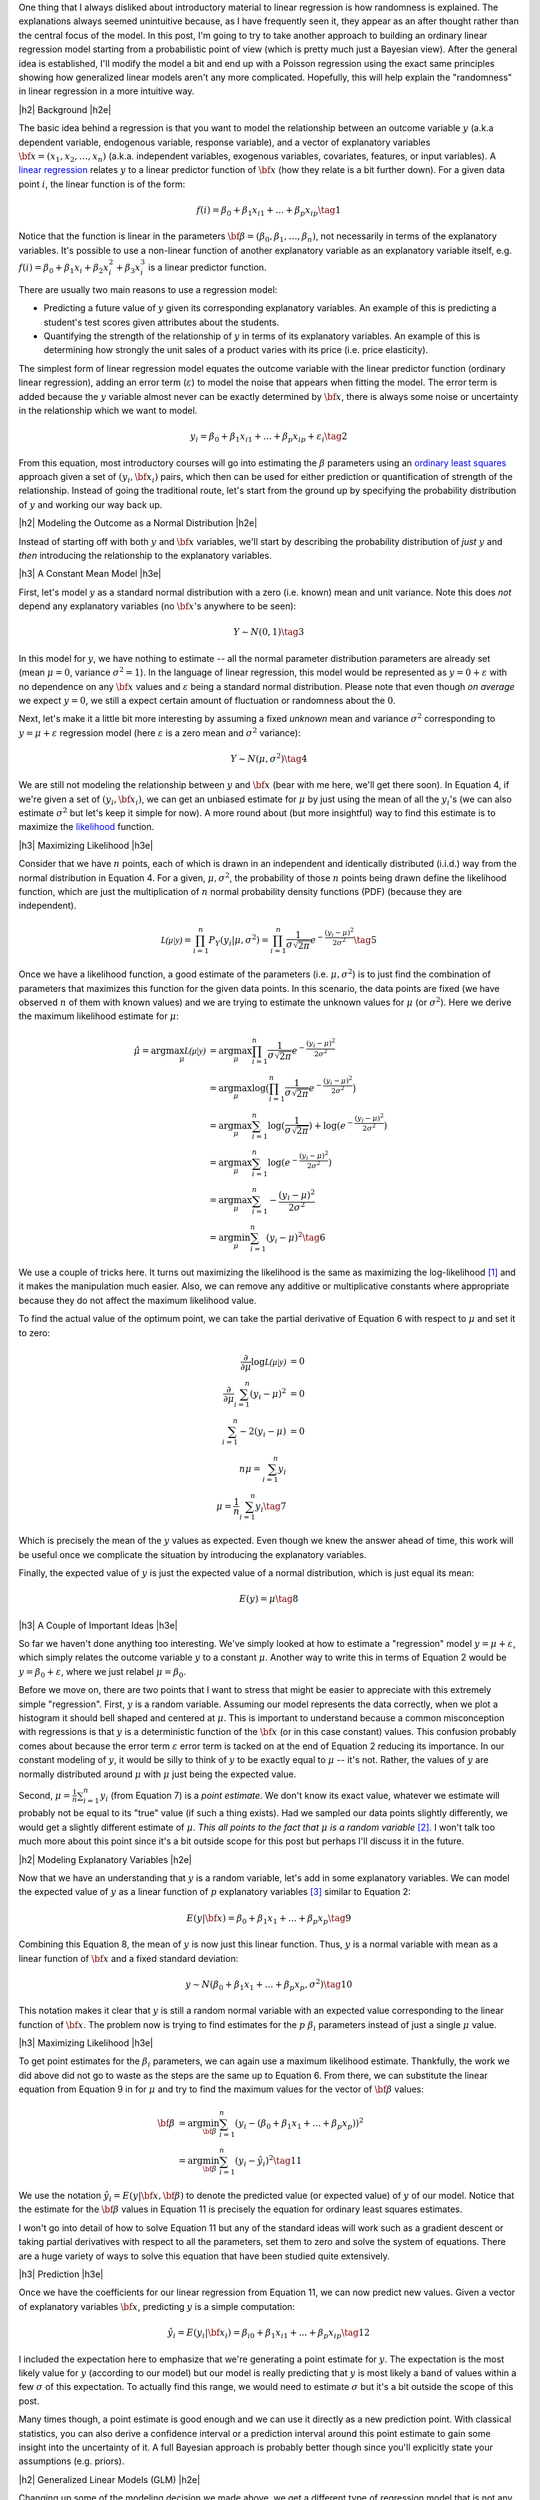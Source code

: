 .. title: A Probabilistic View of Linear Regression
.. slug: a-probabilistic-view-of-regression
.. date: 2016-05-14 20:43:05 UTC-04:00
.. tags: regression, probability, Poisson, logistic, Bayesian, mathjax
.. category: 
.. link: 
.. description: Another look at linear regression through the lens of probability.
.. type: text

.. |br| raw:: html

   <br />

.. |H2| raw:: html

   <br/><h3>

.. |H2e| raw:: html

   </h3>

.. |H3| raw:: html

   <h4>

.. |H3e| raw:: html

   </h4>

.. |center| raw:: html

   <center>

.. |centere| raw:: html

   </center>

One thing that I always disliked about introductory material to linear
regression is how randomness is explained.  The explanations always
seemed unintuitive because, as I have frequently seen it, they appear as an
after thought rather than the central focus of the model.  
In this post, I'm going to try to
take another approach to building an ordinary linear regression model starting
from a probabilistic point of view (which is pretty much just a Bayesian view).
After the general idea is established, I'll modify the model a bit and end up
with a Poisson regression using the exact same principles showing how
generalized linear models aren't any more complicated.  Hopefully, this will
help explain the "randomness" in linear regression in a more intuitive way.


.. TEASER_END

|h2| Background |h2e|

The basic idea behind a regression is that you want to model
the relationship between an outcome variable :math:`y` (a.k.a dependent
variable, endogenous variable, response variable), and a vector of explanatory
variables :math:`{\bf x} = (x_1, x_2, \ldots, x_n)` (a.k.a. independent variables,
exogenous variables, covariates, features, or input variables).  A 
`linear regression <https://en.wikipedia.org/wiki/Linear_regression>`_
relates :math:`y` to a linear predictor function of 
:math:`\bf{x}` (how they relate is a bit further down).  For a given data point
:math:`i`, the linear function is of the form:

.. math::

    f(i) = \beta_0 + \beta_1 x_{i1} + ... + \beta_p x_{ip} \tag{1}

Notice that the function is linear in the parameters :math:`{\bf \beta} =
(\beta_0, \beta_1, \ldots, \beta_n)`, not necessarily in terms of the explanatory variables.
It's possible to use a non-linear function of another explanatory variable as an explanatory variable itself, e.g. :math:`f(i) = \beta_0 + \beta_1 x_{i} + \beta_2 x^2_{i} + \beta_3 x^3_{i}`
is a linear predictor function.

There are usually two main reasons to use a regression model:

* Predicting a future value of :math:`y` given its corresponding explanatory
  variables.  An example of this is predicting a student's test scores given
  attributes about the students.
* Quantifying the strength of the relationship of :math:`y` in terms of its
  explanatory variables.  An example of this is determining how strongly the
  unit sales of a product varies with its price (i.e. price elasticity).

The simplest form of linear regression model equates the outcome variable with
the linear predictor function (ordinary linear regression), adding an error
term (:math:`\varepsilon`) to model the noise that appears when fitting the
model.  The error term is added because the :math:`y` variable almost never can be
exactly determined by :math:`{\bf x}`, there is always some noise or
uncertainty in the relationship which we want to model.

.. math::

    y_i = \beta_0 + \beta_1 x_{i1} + ... + \beta_p x_{ip} + \varepsilon_i \tag{2}

From this equation, most introductory courses will go into estimating the
:math:`\beta` parameters using an `ordinary least squares
<https://en.wikipedia.org/wiki/Ordinary_least_squares>`_ approach given a set
of :math:`(y_i, {\bf x_i})` pairs, which then can be used for either prediction
or quantification of strength of the relationship.  Instead of going the
traditional route, let's start from the ground up by specifying the probability
distribution of :math:`y` and working our way back up.

|h2| Modeling the Outcome as a Normal Distribution |h2e|

Instead of starting off with both :math:`y` and :math:`\bf{x}` variables,
we'll start by describing the probability distribution of *just* :math:`y`
and *then* introducing the relationship to the explanatory variables.

|h3| A Constant Mean Model |h3e|

First, let's model :math:`y` as a standard normal distribution with a
zero (i.e. known) mean and unit variance. Note this does *not* depend any explanatory
variables (no :math:`{\bf x}`'s anywhere to be seen):

.. math::

    Y \sim N(0, 1) \tag{3}

In this model for :math:`y`, we have nothing to estimate -- all the normal
parameter distribution parameters are already set (mean :math:`\mu=0`, variance
:math:`\sigma^2=1`).
In the language of linear regression, this model would be represented as
:math:`y=0 + \varepsilon` with no dependence on any :math:`{\bf x}` values and
:math:`\varepsilon` being a standard normal distribution.  Please note that 
even though *on average* we expect :math:`y=0`, we still a expect certain amount
of fluctuation or randomness about the :math:`0`.


Next, let's make it a little bit more interesting by assuming a fixed
*unknown* mean and variance :math:`\sigma^2` corresponding to
:math:`y=\mu + \varepsilon` regression model (here :math:`\varepsilon` is a
zero mean and :math:`\sigma^2` variance):

.. math::

    Y \sim N(\mu, \sigma^2) \tag{4}
    
We are still not modeling the relationship between :math:`y` and :math:`{\bf
x}` (bear with me here, we'll get there soon).  In Equation 4, if we're given
a set of :math:`(y_i, {\bf x_i})`, we can get an unbiased estimate for
:math:`\mu` by just using the mean of all the :math:`y_i`'s
(we can also estimate :math:`\sigma^2` but let's keep it simple for now).
A more round about (but more insightful) way to find this estimate is to
maximize the `likelihood <https://en.wikipedia.org/wiki/Likelihood_function>`_
function.

|h3| Maximizing Likelihood |h3e|

Consider that we have :math:`n` points, each of which is drawn in an independent
and identically distributed (i.i.d.) way from the normal distribution in Equation 4.
For a given, :math:`\mu, \sigma^2`, the probability of those :math:`n` points
being drawn define the likelihood function, which are just the multiplication
of :math:`n` normal probability density functions (PDF) (because they are independent).

.. math::

    \mathcal{L(\mu|y)} = \prod_{i=1}^{n} P_Y(y_i|\mu, \sigma^2) = \prod_{i=1}^{n} \frac{1}{\sigma\sqrt{2\pi}}e^{-\frac{(y_i-\mu)^2}{2\sigma^2}} \tag{5}

Once we have a likelihood function, a good estimate of the parameters (i.e.
:math:`\mu, \sigma^2`) is to just find the combination of parameters that
maximizes this function for the given data points.  In this scenario,
the data points are fixed (we have observed :math:`n` of them with known values) and
we are trying to estimate the unknown values for :math:`\mu` (or :math:`\sigma^2`).
Here we derive the maximum likelihood estimate for :math:`\mu`:

.. math::

    \hat{\mu} = \arg\max_\mu  \mathcal{L(\mu|y)} &= \arg\max_\mu \prod_{i=1}^{n} \frac{1}{\sigma\sqrt{2\pi}}e^{-\frac{(y_i-\mu)^2}{2\sigma^2}} \\
    &= \arg\max_\mu \log\big(\prod_{i=1}^{n} \frac{1}{\sigma\sqrt{2\pi}}e^{-\frac{(y_i-\mu)^2}{2\sigma^2}}\big)\\
    &= \arg\max_\mu \sum_{i=1}^{n} \log(\frac{1}{\sigma\sqrt{2\pi}}) + \log(e^{-\frac{(y_i-\mu)^2}{2\sigma^2}}) \\
    &= \arg\max_\mu \sum_{i=1}^{n}\log(e^{-\frac{(y_i-\mu)^2}{2\sigma^2}})  \\
    &= \arg\max_\mu \sum_{i=1}^{n} -\frac{(y_i-\mu)^2}{2\sigma^2} \\
    &= \arg\min_\mu \sum_{i=1}^{n} (y_i-\mu)^2
    \tag{6}

We use a couple of tricks here.  It turns out maximizing the likelihood is the same as
maximizing the log-likelihood [1]_ and it makes the manipulation much easier.
Also, we can remove any additive or multiplicative constants where appropriate
because they do not affect the maximum likelihood value.  

To find the actual value of the optimum point, we can take the partial
derivative of Equation 6 with respect to :math:`\mu` and set it to zero:

.. math::

    \frac{\partial}{\partial \mu}\log\mathcal{L(\mu|y)} &= 0 \\
    \frac{\partial}{\partial \mu}\sum_{i=1}^{n} (y_i-\mu)^2  &= 0 \\
    \sum_{i=1}^{n} -2(y_i-\mu)  &= 0 \\
        n\mu = \sum_{i=1}^{n} y_i \\
        \mu = \frac{1}{n}\sum_{i=1}^{n} y_i \tag{7}

Which is precisely the mean of the :math:`y` values as expected.  Even though
we knew the answer ahead of time, this work will be useful once we complicate
the situation by introducing the explanatory variables.

Finally, the expected value of :math:`y` is just the expected value of a normal
distribution, which is just equal its mean:

.. math::

    E(y) = \mu \tag{8}

|h3| A Couple of Important Ideas |h3e|

So far we haven't done anything too interesting.  We've simply looked at how to
estimate a "regression" model :math:`y=\mu + \varepsilon`, which simply
relates the outcome variable :math:`y` to a constant :math:`\mu`.  
Another way to write this in terms of Equation 2 would be :math:`y=\beta_0 + \varepsilon`,
where we just relabel :math:`\mu=\beta_0`.

Before we move on, there are two points that I want to stress that might be easier to
appreciate with this extremely simple "regression".  First, :math:`y` is a random variable.
Assuming our model represents the data correctly, when we plot a histogram it
should bell shaped and centered at :math:`\mu`.  This is important to
understand because a common misconception with regressions is that :math:`y` is
a deterministic function of the :math:`{\bf x}` (or in this case constant) values.
This confusion probably comes about because the error term :math:`\varepsilon`
error term is tacked on at the end of Equation 2 reducing its importance.
In our constant modeling of :math:`y`, it would be silly to think of :math:`y`
to be exactly equal to :math:`\mu` -- it's not.  Rather, the values of :math:`y`
are normally distributed around :math:`\mu` with :math:`\mu` just being the
expected value.

Second, :math:`\mu = \frac{1}{n}\sum_{i=1}^{n} y_i` (from Equation 7) is a
*point estimate*.  We don't know its exact value, whatever we estimate will probably
not be equal to its "true" value (if such a thing exists).  Had we sampled our data
points slightly differently, we would get a slightly different estimate of
:math:`\mu`. *This all points to the fact that* :math:`\mu` *is a random variable*
[2]_.  I won't talk too much more about this point since it's a bit outside
scope for this post but perhaps I'll discuss it in the future.

|h2| Modeling Explanatory Variables |h2e|

Now that we have an understanding that :math:`y` is a random variable, let's
add in some explanatory variables.  We can model the expected value of
:math:`y` as a linear function of :math:`p` explanatory variables [3]_ similar to
Equation 2:

.. math::

    E(y|{\bf x}) = \beta_0 + \beta_1 x_{1} + ... + \beta_p x_{p} \tag{9}

Combining this Equation 8, the mean of :math:`y` is now just this linear
function.  Thus, :math:`y` is a normal variable with mean as a linear function
of :math:`{\bf x}` and a fixed standard deviation:

.. math::

    y \sim N(\beta_0 + \beta_1 x_{1} + ... + \beta_p x_{p}, \sigma^2) \tag{10}

This notation makes it clear that :math:`y` is still a random normal variable
with an expected value corresponding to the linear function of :math:`{\bf x}`.
The problem now is trying to find estimates for the :math:`p` :math:`\beta_i`
parameters instead of just a single :math:`\mu` value.

|h3| Maximizing Likelihood |h3e|

To get point estimates for the :math:`\beta_i` parameters, we can again use a
maximum likelihood estimate.  Thankfully, the work we did above did not go to
waste as the steps are the same up to Equation 6.  From there, we can substitute
the linear equation from Equation 9 in for :math:`\mu` and try to find the maximum
values for the vector of :math:`{\bf \beta}` values:

.. math::

    {\bf \beta}
    &= \arg\min_{\bf \beta} \sum_{i=1}^{n} (y_i- (\beta_0 + \beta_1 x_{1} + ... + \beta_p x_{p}))^2 \\
    &= \arg\min_{\bf \beta} \sum_{i=1}^{n} (y_i-\hat{y_i})^2
    \tag{11}

We use the notation :math:`\hat{y_i} = E(y|{\bf x}, {\bf \beta})` to denote the
predicted value (or expected value) of :math:`y` of our model.  Notice that the
estimate for the :math:`{\bf \beta}` values in Equation 11 is precisely the
equation for ordinary least squares estimates.  

I won't go into detail of how to solve Equation 11 but any of the standard
ideas will work such as a gradient descent or taking partial derivatives with
respect to all the parameters, set them to zero and solve the system of
equations.  There are a huge variety of ways to solve this equation that have
been studied quite extensively.

|h3| Prediction |h3e|

Once we have the coefficients for our linear regression from Equation 11, we
can now predict new values.  Given a vector of explanatory variables :math:`{\bf x}`,
predicting :math:`y` is a simple computation:

.. math::

    \hat{y_i} = E(y_i|{\bf x_i}) = \beta_{i0} + \beta_1 x_{i1} + ... + \beta_p x_{ip} \tag{12}

I included the expectation here to emphasize that we're generating a point
estimate for :math:`y`.  The expectation is the most likely value for :math:`y`
(according to our model) but our model is really predicting that :math:`y`
is most likely a band of values within a few :math:`\sigma` of this expectation.
To actually find this range, we would need to estimate :math:`\sigma` but it's
a bit outside the scope of this post.

Many times though, a point estimate is good enough and we can use it directly
as a new prediction point.  With classical statistics, you can also derive a
confidence interval or a prediction interval around this point estimate to gain
some insight into the uncertainty of it.  A full Bayesian approach is probably
better though since you'll explicitly state your assumptions (e.g. priors).


|h2| Generalized Linear Models (GLM) |h2e|

Changing up some of the modeling decision we made above, we get a different
type of regression model that is not any more complicated.
`Generalized linear models <https://en.wikipedia.org/wiki/Generalized_linear_model>`_
are a generalization of the ordinary linear regression model we just looked at above
except that it makes different choices.  Namely, the choice of probability
distribution and choice of how the mean of the outcome variable relate to the
explanatory variables (i.e. "link function").  The above methodology for
deriving ordinary linear regression can be equally applied to any of the
generalized linear models.  We'll take a look at a `Poisson Regression
<https://en.wikipedia.org/wiki/Poisson_regression>`_ as an example.

|h3| Poisson Regression |h3e|

The first big difference between ordinary and Poisson regression is the distribution
of the outcome variable :math:`y`.  A Poisson regression uses a 
`Poisson distribution <https://en.wikipedia.org/wiki/Poisson_distribution>`_ (duh!) 
instead of a normal distribution:

.. math::

    Y \sim Poisson(\lambda) \\
    E(Y) = Var(Y) = \lambda \tag{13}

The Poisson distribution is a discrete probability distribution with a single
parameter :math:`\lambda`.  Since the Poisson regression is discrete,
so is our outcome variable.  Typically, a Poisson regression is used to
represent count data such as the number of letters of mail (or email) in a
day, or perhaps the number of customers walking into a store.

The second difference between ordinary and Poisson regressions is how we relate
the linear function of explanatory variables to the mean of the outcome
variable.  The Poisson regression assumes that the logarithm of the expected
value of the outcome is equal to the linear function of the explanatory
variables:

.. math::

    \log E(Y) = \log \lambda = \beta_0 + \beta_1 x_{i1} + ... + \beta_p x_{ip} \tag{14}

Now with these two equations, we can again derive the log-likelihood function
in order to derive an expression to estimate the :math:`{\bf \beta}` parameters
(i.e. the maximum likelihood estimate).
Using the same scenario as Equation 6, namely :math:`n` :math:`(y_i, {\bf x_i})` 
i.i.d. points, we can derive a log likelihood function (refer to the Wikipedia
link for a reference of the probability mass function of a Poisson distribution):

.. math::

    \arg\max_{\bf \beta}  \mathcal{L(\beta|y_i)} 
        &= \prod_{i=1}^{n} \frac{\lambda^{y_i} e^{-\lambda}}{y_i!} \\
    \arg\max_{\bf \beta}  \log \mathcal{L(\beta|y)} 
        &= \sum_{i=1}^{n} \big( y_i \log\lambda - \lambda - \log{y_i!} \big) \\
        &= \sum_{i=1}^{n} \big( y_i \log\lambda - \lambda \big) \\
        &= \sum_{i=1}^{n} \big( y_i (\beta_0 + \beta_1 x_{i1} + ... + \beta_p x_{ip}) 
            - e^{(\beta_0 + \beta_1 x_{i1} + ... + \beta_p x_{ip})} \big) \tag{15}

You can arrive at the last line by substituting Equation 14 in.  Unlike ordinary linear
regression, Equation 15 doesn't have a closed form for its solution.  However, it is a convex
function meaning that we can use a numerical technique such as gradient descent
to find the unique optimal values of :math:`{\bf \beta}` that maximize the
likelihood function.

|h3| Prediction of Poisson Regression |h3e|

Once we have a point estimate for :math:`{\bf \beta}`, we can define the
distribution for our outcome variable:

.. math::

    Y \sim Poisson(exp\{\beta_0 + \beta_1 x_{1} + ... + \beta_p x_{p}\}) \tag{16}

and correspondingly our point prediction of :math:`\hat{y_i}` given its
explanatory variables:

.. math::

    \hat{y_i} = E(y_i) = exp\{\beta_0 + \beta_1 x_{i1} + ... + \beta_p x_{ip}\} \tag{17}


|h3| Other GLM Models |h3e|

There are a variety of choices for the distribution of :math:`Y` and the
link functions.  This 
`table <https://en.wikipedia.org/wiki/Generalized_linear_model#Link_function>`_
from Wikipedia has a really good overview from which you can derive the other
common types of GLMs.

The `logistic regression <https://en.wikipedia.org/wiki/Logistic_regression>`_ is
actually a type of GLM with outcome variable modeled as a 
`Bernoulli distribution <https://en.wikipedia.org/wiki/Bernoulli_distribution>`_
and link function as the `logit <https://en.wikipedia.org/wiki/Logit>`_
function (inverse of the `logistic function
<https://en.wikipedia.org/wiki/Logistic_function>`_, hence the name).
In the same way as we did for the ordinary and Poisson regression, you can
derive a maximum likelihood expression and numerically solve for the required
coefficients (there is no closed form solution similar to the Poisson regression).


|h2| Conclusion |h2e|

Linear regression is such a fundamental tool in statistics that sometimes
it is not explained in enough detail (or as clearly as it should be).
Building up a regression model from the bottom up is much more
interesting than the traditional method of presenting the end result and
scarcely relating it back to its probabilistic roots.  In my opinion, there's a
lot of beauty in statistics but only because it has its roots in probability.
I hope this post helped you see some of the beauty of this fundamental topic too.


|h2| References and Further Reading |h2e|

* Wikipedia: `Linear Regression <https://en.wikipedia.org/wiki/Linear_regression>`_, 
  `Ordinary Least Squares <https://en.wikipedia.org/wiki/Ordinary_least_squares>`_,
  `Generalized linear models <https://en.wikipedia.org/wiki/Generalized_linear_model>`_,
  `Poisson Regression <https://en.wikipedia.org/wiki/Poisson_regression>`_



.. [1] Since logarithm is monotonically increasing, it achieves the same maximum as the logarithm of a function at the same point.  It's also much more convenient to work with because many probability distributions have an exponents or are multiplicative.  The logarithm brings down the exponents and changes the multiplications to additions.

.. [2] This is true at least in a Bayesian interpretation.  In a frequentist interpretation, there is a fixed true value of :math:`\mu`, and what is random is the confidence interval we can find that "traps" it.  I've written a bit about it `here <link://slug/hypothesis-testing>`_.

.. [3] We explicitly use the conditional notation here because the value of :math:`y` depends on :math:`{\bf x}`.
